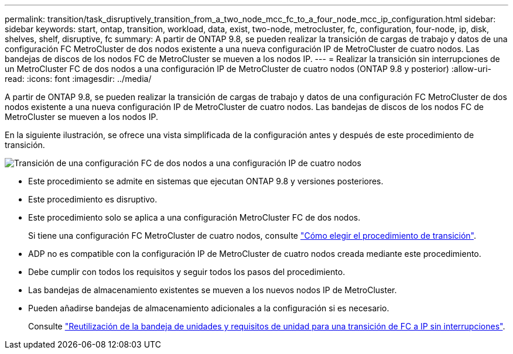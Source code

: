---
permalink: transition/task_disruptively_transition_from_a_two_node_mcc_fc_to_a_four_node_mcc_ip_configuration.html 
sidebar: sidebar 
keywords: start, ontap, transition, workload, data, exist, two-node, metrocluster, fc, configuration, four-node, ip, disk, shelves, shelf, disruptive, fc 
summary: A partir de ONTAP 9.8, se pueden realizar la transición de cargas de trabajo y datos de una configuración FC MetroCluster de dos nodos existente a una nueva configuración IP de MetroCluster de cuatro nodos. Las bandejas de discos de los nodos FC de MetroCluster se mueven a los nodos IP. 
---
= Realizar la transición sin interrupciones de un MetroCluster FC de dos nodos a una configuración IP de MetroCluster de cuatro nodos (ONTAP 9.8 y posterior)
:allow-uri-read: 
:icons: font
:imagesdir: ../media/


[role="lead"]
A partir de ONTAP 9.8, se pueden realizar la transición de cargas de trabajo y datos de una configuración FC MetroCluster de dos nodos existente a una nueva configuración IP de MetroCluster de cuatro nodos. Las bandejas de discos de los nodos FC de MetroCluster se mueven a los nodos IP.

En la siguiente ilustración, se ofrece una vista simplificada de la configuración antes y después de este procedimiento de transición.

image::../media/transition_2n_begin_to_end.png[Transición de una configuración FC de dos nodos a una configuración IP de cuatro nodos]

* Este procedimiento se admite en sistemas que ejecutan ONTAP 9.8 y versiones posteriores.
* Este procedimiento es disruptivo.
* Este procedimiento solo se aplica a una configuración MetroCluster FC de dos nodos.
+
Si tiene una configuración FC MetroCluster de cuatro nodos, consulte link:concept_choosing_your_transition_procedure_mcc_transition.html["Cómo elegir el procedimiento de transición"].

* ADP no es compatible con la configuración IP de MetroCluster de cuatro nodos creada mediante este procedimiento.
* Debe cumplir con todos los requisitos y seguir todos los pasos del procedimiento.
* Las bandejas de almacenamiento existentes se mueven a los nuevos nodos IP de MetroCluster.
* Pueden añadirse bandejas de almacenamiento adicionales a la configuración si es necesario.
+
Consulte link:concept_requirements_for_fc_to_ip_transition_2n_mcc_transition.html["Reutilización de la bandeja de unidades y requisitos de unidad para una transición de FC a IP sin interrupciones"].



